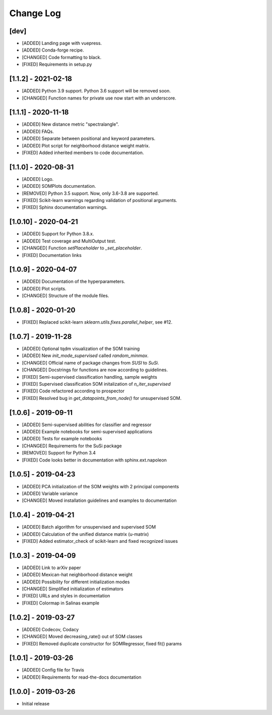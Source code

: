 Change Log
==========

[dev]
-----
- [ADDED] Landing page with vuepress.
- [ADDED] Conda-forge recipe.
- [CHANGED] Code formatting to black.
- [FIXED] Requirements in setup.py

[1.1.2] - 2021-02-18
--------------------
- [ADDED] Python 3.9 support. Python 3.6 support will be removed soon.
- [CHANGED] Function names for private use now start with an underscore.

[1.1.1] - 2020-11-18
--------------------
- [ADDED] New distance metric "spectralangle".
- [ADDED] FAQs.
- [ADDED] Separate between positional and keyword parameters.
- [ADDED] Plot script for neighborhood distance weight matrix.
- [FIXED] Added inherited members to code documentation.

[1.1.0] - 2020-08-31
--------------------
- [ADDED] Logo.
- [ADDED] SOMPlots documentation.
- [REMOVED] Python 3.5 support. Now, only 3.6-3.8 are supported.
- [FIXED] Scikit-learn warnings regarding validation of positional arguments.
- [FIXED] Sphinx documentation warnings.

[1.0.10] - 2020-04-21
------------------------------------
- [ADDED] Support for Python 3.8.x.
- [ADDED] Test coverage and MultiOutput test.
- [CHANGED] Function `setPlaceholder` to `_set_placeholder`.
- [FIXED] Documentation links

[1.0.9] - 2020-04-07
------------------------
- [ADDED] Documentation of the hyperparameters.
- [ADDED] Plot scripts.
- [CHANGED] Structure of the module files.

[1.0.8] - 2020-01-20
------------------------
- [FIXED] Replaced scikit-learn `sklearn.utils.fixes.parallel_helper`, see #12.

[1.0.7] - 2019-11-28
------------------------
- [ADDED] Optional tqdm visualization of the SOM training
- [ADDED] New `init_mode_supervised` called `random_minmax`.
- [CHANGED] Official name of package changes from `SUSI` to `SuSi`.
- [CHANGED] Docstrings for functions are now according to guidelines.
- [FIXED] Semi-supervised classification handling, sample weights
- [FIXED] Supervised classification SOM initalization of `n_iter_supervised`
- [FIXED] Code refactored according to prospector
- [FIXED] Resolved bug in `get_datapoints_from_node()` for unsupervised SOM.

[1.0.6] - 2019-09-11
------------------------
- [ADDED] Semi-supervised abilities for classifier and regressor
- [ADDED] Example notebooks for semi-supervised applications
- [ADDED] Tests for example notebooks
- [CHANGED] Requirements for the SuSi package
- [REMOVED] Support for Python 3.4
- [FIXED] Code looks better in documentation with sphinx.ext.napoleon

[1.0.5] - 2019-04-23
------------------------
- [ADDED] PCA initialization of the SOM weights with 2 principal components
- [ADDED] Variable variance
- [CHANGED] Moved installation guidelines and examples to documentation

[1.0.4] - 2019-04-21
------------------------
- [ADDED] Batch algorithm for unsupervised and supervised SOM
- [ADDED] Calculation of the unified distance matrix (u-matrix)
- [FIXED] Added estimator_check of scikit-learn and fixed recognized issues

[1.0.3] - 2019-04-09
------------------------
- [ADDED] Link to arXiv paper
- [ADDED] Mexican-hat neighborhood distance weight
- [ADDED] Possibility for different initialization modes
- [CHANGED] Simplified initialization of estimators
- [FIXED] URLs and styles in documentation
- [FIXED] Colormap in Salinas example

[1.0.2] - 2019-03-27
------------------------
- [ADDED] Codecov, Codacy
- [CHANGED] Moved decreasing_rate() out of SOM classes
- [FIXED] Removed duplicate constructor for SOMRegressor, fixed fit() params

[1.0.1] - 2019-03-26
------------------------
- [ADDED] Config file for Travis
- [ADDED] Requirements for read-the-docs documentation

[1.0.0] - 2019-03-26
------------------------
- Initial release
